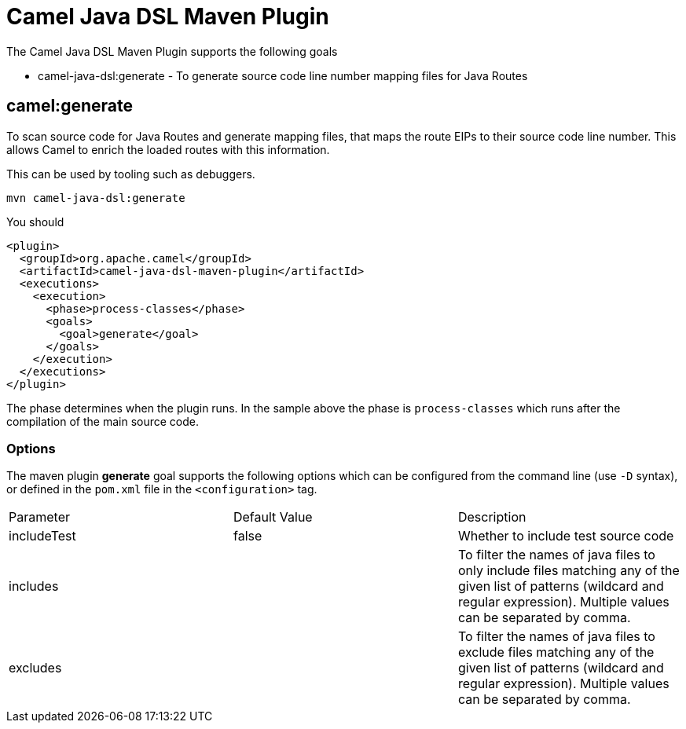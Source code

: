 = Camel Java DSL Maven Plugin

The Camel Java DSL Maven Plugin supports the following goals

 - camel-java-dsl:generate - To generate source code line number mapping files for Java Routes

== camel:generate

To scan source code for Java Routes and generate mapping files, that maps the route EIPs
to their source code line number. This allows Camel to enrich the loaded routes with this
information.

This can be used by tooling such as debuggers.

----
mvn camel-java-dsl:generate
----

You should

[source,xml]
----
<plugin>
  <groupId>org.apache.camel</groupId>
  <artifactId>camel-java-dsl-maven-plugin</artifactId>
  <executions>
    <execution>
      <phase>process-classes</phase>
      <goals>
        <goal>generate</goal>
      </goals>
    </execution>
  </executions>
</plugin>
----

The phase determines when the plugin runs. In the sample above the phase is `process-classes` which runs after
the compilation of the main source code.

=== Options

The maven plugin *generate* goal supports the following options which can be configured from the command line (use `-D` syntax), or defined in the `pom.xml` file in the `<configuration>` tag.

|===
| Parameter | Default Value | Description
| includeTest | false | Whether to include test source code
| includes | | To filter the names of java files to only include files matching any of the given list of patterns (wildcard and regular expression). Multiple values can be separated by comma.
| excludes | | To filter the names of java files to exclude files matching any of the given list of patterns (wildcard and regular expression). Multiple values can be separated by comma.
|===

